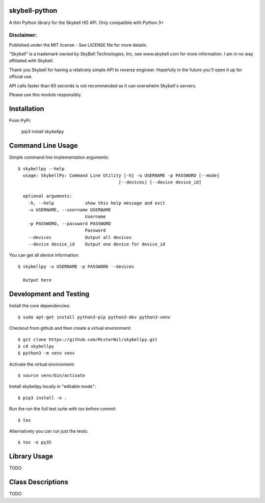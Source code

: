 skybell-python |Build Status| |Coverage Status|
=================================================
A thin Python library for the Skybell HD API.
Only compatible with Python 3+

Disclaimer:
~~~~~~~~~~~~~~~
Published under the MIT license - See LICENSE file for more details.

"Skybell" is a trademark owned by SkyBell Technologies, Inc, see www.skybell.com for more information.
I am in no way affiliated with Skybell.

Thank you Skybell for having a relatively simple API to reverse engineer. Hopefully in the future you'll
open it up for official use.

API calls faster than 60 seconds is not recommended as it can overwhelm Skybell's servers.

Please use this module responsibly.

Installation
============
From PyPi:

    pip3 install skybellpy
  
Command Line Usage
==================
Simple command line implementation arguments::

    $ skybellpy --help
      usage: SkybellPy: Command Line Utility [-h] -u USERNAME -p PASSWORD [--mode]
                                           [--devices] [--device device_id]
      
      optional arguments:
        -h, --help            show this help message and exit
        -u USERNAME, --username USERNAME
                              Username
        -p PASSWORD, --password PASSWORD
                              Password
        --devices             Output all devices
        --device device_id    Output one device for device_id

You can get all device information::

    $ skybellpy -u USERNAME -p PASSWORD --devices
    
      Output here

Development and Testing
=======================

Install the core dependencies::

    $ sudo apt-get install python3-pip python3-dev python3-venv

Checkout from github and then create a virtual environment::

    $ git clone https://github.com/MisterWil/skybellpy.git
    $ cd skybellpy
    $ python3 -m venv venv
    
Activate the virtual environment::

    $ source venv/bin/activate
    
Install skybellpy locally in "editable mode"::

    $ pip3 install -e .
    
Run the run the full test suite with tox before commit::

    $ tox
    
Alternatively you can run just the tests::

    $ tox -e py35

Library Usage
=============
TODO

Class Descriptions
==================
TODO

.. |Build Status| image:: https://travis-ci.org/MisterWil/skybellpy.svg?branch=master
    :target: https://travis-ci.org/MisterWil/skybellpy
.. |Coverage Status| image:: https://coveralls.io/repos/github/MisterWil/skybellpy/badge.svg
    :target: https://coveralls.io/github/MisterWil/skybellpy
